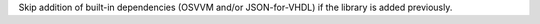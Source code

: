 Skip addition of built-in dependencies (OSVVM and/or JSON-for-VHDL) if the library is added previously.

